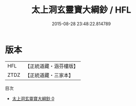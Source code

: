 #+TITLE: 太上洞玄靈寶大綱鈔 / HFL

#+DATE: 2015-08-28 23:48:22.814789
* 版本
 |       HFL|【正統道藏・涵芬樓版】|
 |      ZTDZ|【正統道藏・三家本】|
目次
 - [[file:KR5b0077_000.txt][太上洞玄靈寶大綱鈔 0]]
